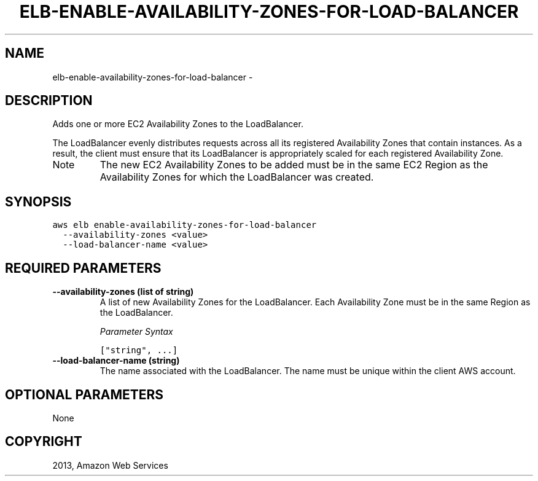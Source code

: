 .TH "ELB-ENABLE-AVAILABILITY-ZONES-FOR-LOAD-BALANCER" "1" "March 09, 2013" "0.8" "aws-cli"
.SH NAME
elb-enable-availability-zones-for-load-balancer \- 
.
.nr rst2man-indent-level 0
.
.de1 rstReportMargin
\\$1 \\n[an-margin]
level \\n[rst2man-indent-level]
level margin: \\n[rst2man-indent\\n[rst2man-indent-level]]
-
\\n[rst2man-indent0]
\\n[rst2man-indent1]
\\n[rst2man-indent2]
..
.de1 INDENT
.\" .rstReportMargin pre:
. RS \\$1
. nr rst2man-indent\\n[rst2man-indent-level] \\n[an-margin]
. nr rst2man-indent-level +1
.\" .rstReportMargin post:
..
.de UNINDENT
. RE
.\" indent \\n[an-margin]
.\" old: \\n[rst2man-indent\\n[rst2man-indent-level]]
.nr rst2man-indent-level -1
.\" new: \\n[rst2man-indent\\n[rst2man-indent-level]]
.in \\n[rst2man-indent\\n[rst2man-indent-level]]u
..
.\" Man page generated from reStructuredText.
.
.SH DESCRIPTION
.sp
Adds one or more EC2 Availability Zones to the LoadBalancer.
.sp
The LoadBalancer evenly distributes requests across all its registered
Availability Zones that contain instances. As a result, the client must ensure
that its LoadBalancer is appropriately scaled for each registered Availability
Zone.
.IP Note
The new EC2 Availability Zones to be added must be in the same EC2 Region as
the Availability Zones for which the LoadBalancer was created.
.RE
.SH SYNOPSIS
.sp
.nf
.ft C
aws elb enable\-availability\-zones\-for\-load\-balancer
  \-\-availability\-zones <value>
  \-\-load\-balancer\-name <value>
.ft P
.fi
.SH REQUIRED PARAMETERS
.INDENT 0.0
.TP
.B \fB\-\-availability\-zones\fP  (list of string)
A list of new Availability Zones for the LoadBalancer. Each Availability Zone
must be in the same Region as the LoadBalancer.
.sp
\fIParameter Syntax\fP
.sp
.nf
.ft C
["string", ...]
.ft P
.fi
.TP
.B \fB\-\-load\-balancer\-name\fP  (string)
The name associated with the LoadBalancer. The name must be unique within the
client AWS account.
.UNINDENT
.SH OPTIONAL PARAMETERS
.sp
None
.SH COPYRIGHT
2013, Amazon Web Services
.\" Generated by docutils manpage writer.
.
